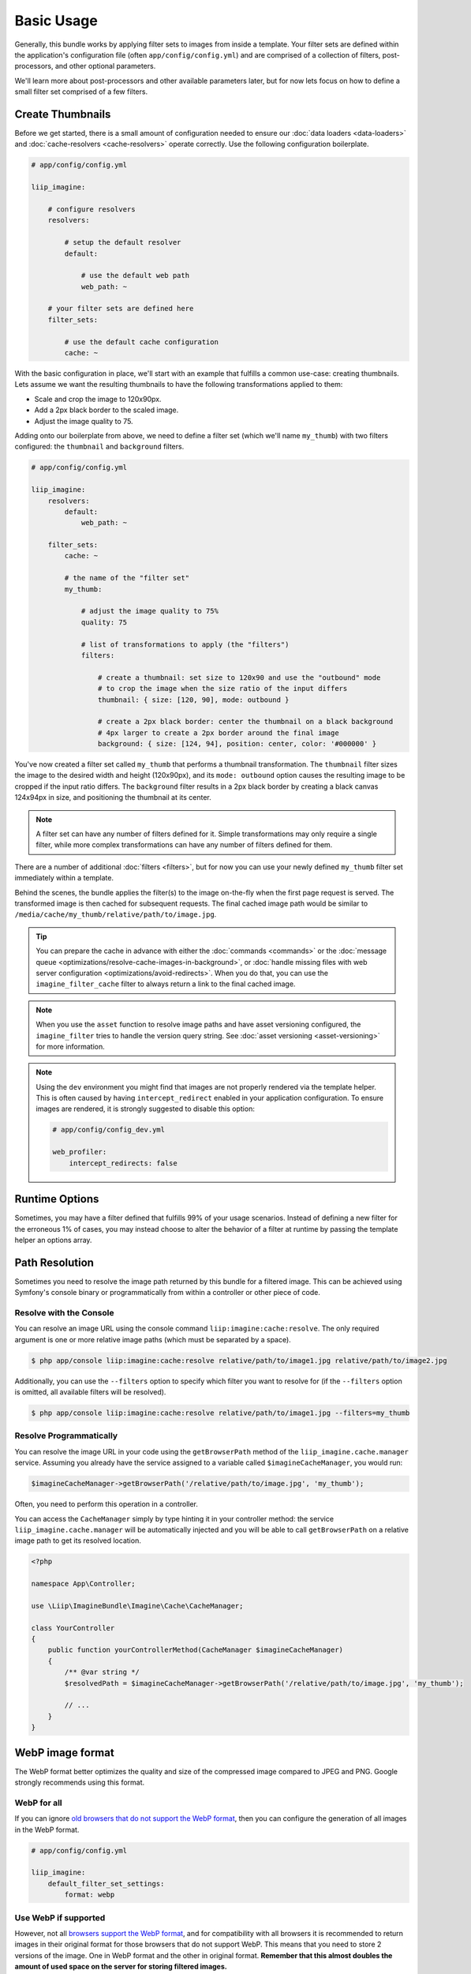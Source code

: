 

Basic Usage
===========

Generally, this bundle works by applying filter sets to images from inside
a template. Your filter sets are defined within the application's configuration
file (often ``app/config/config.yml``) and are comprised of a collection of
filters, post-processors, and other optional parameters.

We'll learn more about post-processors and other available parameters later,
but for now lets focus on how to define a small filter set comprised of a
few filters.

.. _usage-create-thumbnails:

Create Thumbnails
-----------------

Before we get started, there is a small amount of configuration needed to ensure
our :doc:`data loaders <data-loaders>` and :doc:`cache-resolvers <cache-resolvers>`
operate correctly. Use the following configuration boilerplate.

.. code-block:: yaml

    # app/config/config.yml

    liip_imagine:

        # configure resolvers
        resolvers:

            # setup the default resolver
            default:

                # use the default web path
                web_path: ~

        # your filter sets are defined here
        filter_sets:

            # use the default cache configuration
            cache: ~

With the basic configuration in place, we'll start with an example that fulfills a
common use-case: creating thumbnails. Lets assume we want the resulting thumbnails
to have the following transformations applied to them:

* Scale and crop the image to 120x90px.
* Add a 2px black border to the scaled image.
* Adjust the image quality to 75.

Adding onto our boilerplate from above, we need to define a filter set (which we'll
name ``my_thumb``) with two filters configured: the ``thumbnail`` and ``background``
filters.

.. code-block:: yaml

    # app/config/config.yml

    liip_imagine:
        resolvers:
            default:
                web_path: ~

        filter_sets:
            cache: ~

            # the name of the "filter set"
            my_thumb:

                # adjust the image quality to 75%
                quality: 75

                # list of transformations to apply (the "filters")
                filters:

                    # create a thumbnail: set size to 120x90 and use the "outbound" mode
                    # to crop the image when the size ratio of the input differs
                    thumbnail: { size: [120, 90], mode: outbound }

                    # create a 2px black border: center the thumbnail on a black background
                    # 4px larger to create a 2px border around the final image
                    background: { size: [124, 94], position: center, color: '#000000' }

You've now created a filter set called ``my_thumb`` that performs a thumbnail
transformation. The ``thumbnail`` filter sizes the image to the desired width
and height (120x90px), and its ``mode: outbound`` option causes
the resulting image to be cropped if the input ratio differs. The ``background``
filter results in a 2px black border by creating a black canvas 124x94px in size,
and positioning the thumbnail at its center.

.. note::

    A filter set can have any number of filters defined for it. Simple
    transformations may only require a single filter, while more complex
    transformations can have any number of filters defined for them.

There are a number of additional :doc:`filters <filters>`, but for now you can use
your newly defined ``my_thumb`` filter set immediately within a template.

.. configuration-block::

    .. code-block:: html+twig

        <img src="{{ asset('/relative/path/to/image.jpg') | imagine_filter('my_thumb') }}" />

    .. code-block:: html+php

        <img src="<?php echo $this['imagine']->filter('/relative/path/to/image.jpg', 'my_thumb') ?>" />

Behind the scenes, the bundle applies the filter(s) to the image on-the-fly
when the first page request is served. The transformed image is then cached
for subsequent requests. The final cached image path would be similar to
``/media/cache/my_thumb/relative/path/to/image.jpg``.

.. tip::

    You can prepare the cache in advance with either the :doc:`commands <commands>`
    or the :doc:`message queue <optimizations/resolve-cache-images-in-background>`,
    or :doc:`handle missing files with web server configuration <optimizations/avoid-redirects>`.
    When you do that, you can use the ``imagine_filter_cache`` filter to always
    return a link to the final cached image.

.. note::

    When you use the ``asset`` function to resolve image paths and have asset
    versioning configured, the ``imagine_filter`` tries to handle the version
    query string. See :doc:`asset versioning <asset-versioning>` for more
    information.

.. note::

    Using the ``dev`` environment you might find that images are not properly
    rendered via the template helper. This is often caused by having
    ``intercept_redirect`` enabled in your application configuration. To ensure
    images are rendered, it is strongly suggested to disable this option:

    .. code-block:: yaml

        # app/config/config_dev.yml

        web_profiler:
            intercept_redirects: false

Runtime Options
---------------

Sometimes, you may have a filter defined that fulfills 99% of your usage
scenarios. Instead of defining a new filter for the erroneous 1% of cases,
you may instead choose to alter the behavior of a filter at runtime by
passing the template helper an options array.

.. configuration-block::

    .. code-block:: html+twig

        {% set runtimeConfig = {"thumbnail": {"size": [50, 50] }} %}

        <img src="{{ asset('/relative/path/to/image.jpg') | imagine_filter('my_thumb', runtimeConfig) }}" />

    .. code-block:: html+php

        <?php
        $runtimeConfig = [
            "thumbnail" => [
                "size" => [50, 50]
            ]
        ];
        ?>

        <img src="<?php $this['imagine']->filter('/relative/path/to/image.jpg', 'my_thumb', $runtimeConfig) ?>" />


Path Resolution
---------------

Sometimes you need to resolve the image path returned by this bundle for a
filtered image. This can be achieved using Symfony's console binary or
programmatically from within a controller or other piece of code.


Resolve with the Console
~~~~~~~~~~~~~~~~~~~~~~~~

You can resolve an image URL using the console command
``liip:imagine:cache:resolve``. The only required argument is one or more
relative image paths (which must be separated by a space).

.. code-block:: bash

    $ php app/console liip:imagine:cache:resolve relative/path/to/image1.jpg relative/path/to/image2.jpg

Additionally, you can use the ``--filters`` option to specify which filter
you want to resolve for (if the ``--filters`` option is omitted, all
available filters will be resolved).

.. code-block:: bash

    $ php app/console liip:imagine:cache:resolve relative/path/to/image1.jpg --filters=my_thumb


Resolve Programmatically
~~~~~~~~~~~~~~~~~~~~~~~~

You can resolve the image URL in your code using the ``getBrowserPath``
method of the ``liip_imagine.cache.manager`` service. Assuming you already
have the service assigned to a variable called ``$imagineCacheManager``,
you would run:

.. code-block:: php

    $imagineCacheManager->getBrowserPath('/relative/path/to/image.jpg', 'my_thumb');

Often, you need to perform this operation in a controller.

You can access the ``CacheManager`` simply by type hinting it in your controller method: the service
``liip_imagine.cache.manager`` will be automatically injected and you will be able to call
``getBrowserPath`` on a relative image path to get its resolved location.

.. code-block:: php

    <?php
    
    namespace App\Controller;
    
    use \Liip\ImagineBundle\Imagine\Cache\CacheManager;

    class YourController
    {
        public function yourControllerMethod(CacheManager $imagineCacheManager)
        {
            /** @var string */
            $resolvedPath = $imagineCacheManager->getBrowserPath('/relative/path/to/image.jpg', 'my_thumb');
    
            // ...
        }
    }

WebP image format
-----------------

The WebP format better optimizes the quality and size of the compressed image
compared to JPEG and PNG. Google strongly recommends using this format.

WebP for all
~~~~~~~~~~~~

If you can ignore `old browsers that do not support the WebP format`_, then you
can configure the generation of all images in the WebP format.

.. code-block:: yaml

    # app/config/config.yml

    liip_imagine:
        default_filter_set_settings:
            format: webp

Use WebP if supported
~~~~~~~~~~~~~~~~~~~~~

However, not all `browsers support the WebP format`_, and for compatibility with
all browsers it is recommended to return images in their original format for
those browsers that do not support WebP. This means that you need to store 2
versions of the image. One in WebP format and the other in original format.
**Remember that this almost doubles the amount of used space on the server for
storing filtered images.**

.. code-block:: yaml

    # app/config/config.yml

    liip_imagine:
        # configure webp
        webp:
            generate: true

        # example filter
        filter_sets:
            thumbnail_web_path:
                filters:
                    thumbnail: { size: [223, 223], mode: inset }

If browser supports WebP, the request ``https://localhost/media/cache/resolve/thumbnail_web_path/images/cats.jpeg``
will be redirected to ``https://localhost/media/cache/thumbnail_web_path/images/cats.jpeg.webp``
otherwise to ``https://localhost/media/cache/thumbnail_web_path/images/cats.jpeg``

Optimize Firewall Configuration
~~~~~~~~~~~~~~~~~~~~~~~~~~~~~~~

For most applications, requests to the filter controllers (the
``/media/cache/resolve`` path) do not require Symfony to load the authenticated
user data from the session. To optimize performance, you can disable the
authentication system by defining a firewall for these controllers using the
following code snippet:

.. code-block:: yaml

    # app/config/security.yml

    security:
        firewalls:
            image_resolver:
                pattern: ^/media/cache/resolve
                security: false

.. note::

    Using an unsecured connection (non HTTPS) on your site can cause problems with
    caching the resolved paths for users, which can lead to the fact that users
    whose browser does not support WebP will serve a picture in WebP format.
    You can fix this problem by changing the redirect code from 301 *(Moved
    Permanently)* to 302 *(Moved Temporarily)*.

    .. code-block:: yaml

        # app/config/config.yml

        liip_imagine:
            controller:
                redirect_response_code: 302

Client side resolving
~~~~~~~~~~~~~~~~~~~~~

For better performance, you can use the ``<picture>`` tag to resolve a supported
image formats on client-side in the browser. This will complicate the HTML code
and require registering two identical filters that generate images in different
formats.

.. code-block:: yaml

    # app/config/config.yml

    liip_imagine:
        filter_sets:
            my_thumb_jpeg:
                format: jpeg
                quality: 80
                filters:
                    thumbnail: { size: [223, 223], mode: inset }
            my_thumb_webp:
                format: webp
                quality: 100
                filters:
                    thumbnail: { size: [223, 223], mode: inset }

.. code-block:: html

    <picture>
      <source srcset="{{ '/relative/path/to/image.jpg' | imagine_filter('my_thumb_webp') }}" type="image/webp">
      <source srcset="{{ '/relative/path/to/image.jpg' | imagine_filter('my_thumb_jpeg') }}" type="image/jpeg">
      <img src="{{ '/relative/path/to/image.jpg' | imagine_filter('my_thumb_jpeg') }}" alt="Alt Text!">
    </picture>

.. _`old browsers that do not support the WebP format`: https://caniuse.com/webp
.. _`browsers support the WebP format`: https://caniuse.com/webp
